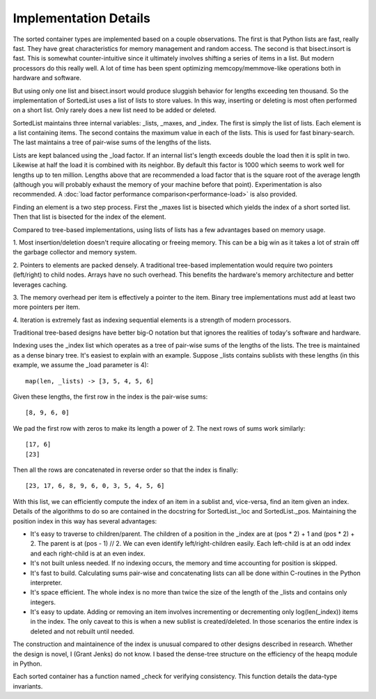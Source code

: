 Implementation Details
======================

The sorted container types are implemented based on a couple observations. The
first is that Python lists are fast, really fast. They have great
characteristics for memory management and random access. The second is that
bisect.insort is fast. This is somewhat counter-intuitive since it ultimately
involves shifting a series of items in a list. But modern processors do this
really well. A lot of time has been spent optimizing memcopy/memmove-like
operations both in hardware and software.

But using only one list and bisect.insort would produce sluggish behavior for
lengths exceeding ten thousand. So the implementation of SortedList uses a list
of lists to store values. In this way, inserting or deleting is most often
performed on a short list. Only rarely does a new list need to be added or
deleted.

SortedList maintains three internal variables: _lists, _maxes, and _index. The
first is simply the list of lists. Each element is a list containing items. The
second contains the maximum value in each of the lists. This is used for fast
binary-search. The last maintains a tree of pair-wise sums of the lengths of
the lists.

Lists are kept balanced using the _load factor. If an internal list's length
exceeds double the load then it is split in two. Likewise at half the load it
is combined with its neighbor. By default this factor is 1000 which seems to
work well for lengths up to ten million. Lengths above that are recommended a
load factor that is the square root of the average length (although you will
probably exhaust the memory of your machine before that point). Experimentation
is also recommended. A :doc:`load factor performance
comparison<performance-load>` is also provided.

Finding an element is a two step process. First the _maxes list is bisected
which yields the index of a short sorted list. Then that list is bisected for
the index of the element.

Compared to tree-based implementations, using lists of lists has a few
advantages based on memory usage.

1. Most insertion/deletion doesn't require allocating or freeing memory. This
can be a big win as it takes a lot of strain off the garbage collector and
memory system.

2. Pointers to elements are packed densely. A traditional tree-based
implementation would require two pointers (left/right) to child nodes. Arrays
have no such overhead. This benefits the hardware's memory architecture and
better leverages caching.

3. The memory overhead per item is effectively a pointer to the item. Binary
tree implementations must add at least two more pointers per item.

4. Iteration is extremely fast as indexing sequential elements is a strength of
modern processors.

Traditional tree-based designs have better big-O notation but that ignores the
realities of today's software and hardware.

Indexing uses the _index list which operates as a tree of pair-wise sums of the
lengths of the lists. The tree is maintained as a dense binary tree. It's
easiest to explain with an example. Suppose _lists contains sublists with these
lengths (in this example, we assume the _load parameter is 4)::

    map(len, _lists) -> [3, 5, 4, 5, 6]

Given these lengths, the first row in the index is the pair-wise sums::

    [8, 9, 6, 0]

We pad the first row with zeros to make its length a power of 2. The next rows
of sums work similarly::

    [17, 6]
    [23]

Then all the rows are concatenated in reverse order so that the index is
finally::

    [23, 17, 6, 8, 9, 6, 0, 3, 5, 4, 5, 6]

With this list, we can efficiently compute the index of an item in a sublist
and, vice-versa, find an item given an index. Details of the algorithms to do
so are contained in the docstring for SortedList._loc and
SortedList._pos. Maintaining the position index in this way has several
advantages:

* It's easy to traverse to children/parent. The children of a position in the
  _index are at (pos * 2) + 1 and (pos * 2) + 2. The parent is at (pos - 1)
  // 2. We can even identify left/right-children easily. Each left-child is at
  an odd index and each right-child is at an even index.

* It's not built unless needed. If no indexing occurs, the memory and time
  accounting for position is skipped.

* It's fast to build. Calculating sums pair-wise and concatenating lists can
  all be done within C-routines in the Python interpreter.

* It's space efficient. The whole index is no more than twice the size of the
  length of the _lists and contains only integers.

* It's easy to update. Adding or removing an item involves incrementing or
  decrementing only log(len(_index)) items in the index. The only caveat to
  this is when a new sublist is created/deleted. In those scenarios the entire
  index is deleted and not rebuilt until needed.

The construction and maintainence of the index is unusual compared to other
designs described in research. Whether the design is novel, I (Grant Jenks) do
not know. I based the dense-tree structure on the efficiency of the heapq
module in Python.

Each sorted container has a function named _check for verifying
consistency. This function details the data-type invariants.
